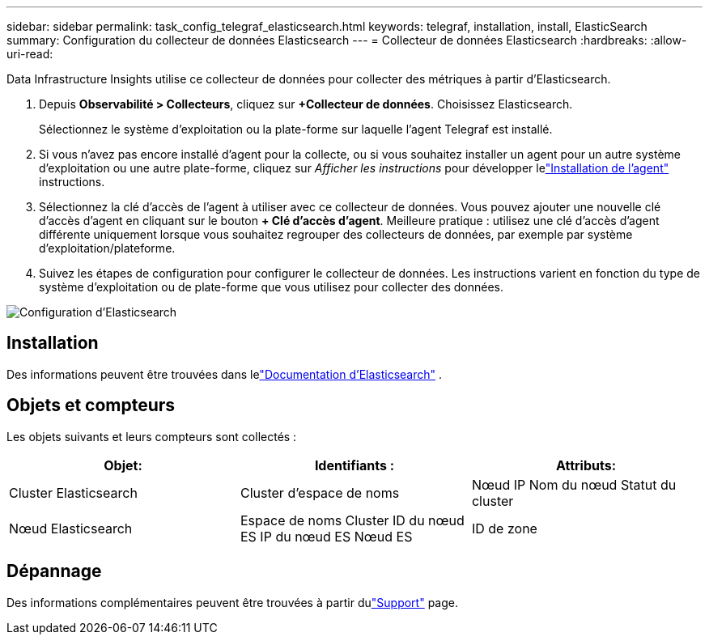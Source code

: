 ---
sidebar: sidebar 
permalink: task_config_telegraf_elasticsearch.html 
keywords: telegraf, installation, install, ElasticSearch 
summary: Configuration du collecteur de données Elasticsearch 
---
= Collecteur de données Elasticsearch
:hardbreaks:
:allow-uri-read: 


[role="lead"]
Data Infrastructure Insights utilise ce collecteur de données pour collecter des métriques à partir d'Elasticsearch.

. Depuis *Observabilité > Collecteurs*, cliquez sur *+Collecteur de données*.  Choisissez Elasticsearch.
+
Sélectionnez le système d’exploitation ou la plate-forme sur laquelle l’agent Telegraf est installé.

. Si vous n'avez pas encore installé d'agent pour la collecte, ou si vous souhaitez installer un agent pour un autre système d'exploitation ou une autre plate-forme, cliquez sur _Afficher les instructions_ pour développer lelink:task_config_telegraf_agent.html["Installation de l'agent"] instructions.
. Sélectionnez la clé d’accès de l’agent à utiliser avec ce collecteur de données.  Vous pouvez ajouter une nouvelle clé d'accès d'agent en cliquant sur le bouton *+ Clé d'accès d'agent*.  Meilleure pratique : utilisez une clé d’accès d’agent différente uniquement lorsque vous souhaitez regrouper des collecteurs de données, par exemple par système d’exploitation/plateforme.
. Suivez les étapes de configuration pour configurer le collecteur de données.  Les instructions varient en fonction du type de système d’exploitation ou de plate-forme que vous utilisez pour collecter des données.


image:ElasticsearchDCConfigLinux.png["Configuration d'Elasticsearch"]



== Installation

Des informations peuvent être trouvées dans lelink:https://www.elastic.co/guide/index.html["Documentation d'Elasticsearch"] .



== Objets et compteurs

Les objets suivants et leurs compteurs sont collectés :

[cols="<.<,<.<,<.<"]
|===
| Objet: | Identifiants : | Attributs: 


| Cluster Elasticsearch | Cluster d'espace de noms | Nœud IP Nom du nœud Statut du cluster 


| Nœud Elasticsearch | Espace de noms Cluster ID du nœud ES IP du nœud ES Nœud ES | ID de zone 
|===


== Dépannage

Des informations complémentaires peuvent être trouvées à partir dulink:concept_requesting_support.html["Support"] page.
